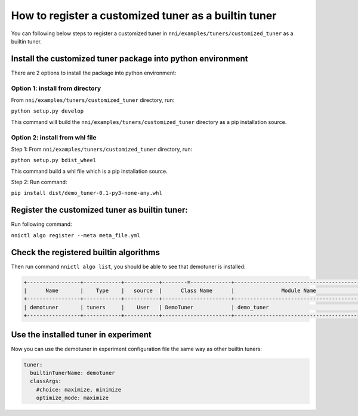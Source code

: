 How to register a customized tuner as a builtin tuner
=====================================================

You can following below steps to register a customized tuner in ``nni/examples/tuners/customized_tuner`` as a builtin tuner.

Install the customized tuner package into python environment
------------------------------------------------------------

There are 2 options to install the package into python environment:

Option 1: install from directory
^^^^^^^^^^^^^^^^^^^^^^^^^^^^^^^^

From ``nni/examples/tuners/customized_tuner`` directory, run:

``python setup.py develop``

This command will build the ``nni/examples/tuners/customized_tuner`` directory as a pip installation source.

Option 2: install from whl file
^^^^^^^^^^^^^^^^^^^^^^^^^^^^^^^

Step 1: From ``nni/examples/tuners/customized_tuner`` directory, run:

``python setup.py bdist_wheel``

This command build a whl file which is a pip installation source.

Step 2: Run command:

``pip install dist/demo_tuner-0.1-py3-none-any.whl``

Register the customized tuner as builtin tuner:
-----------------------------------------------

Run following command:

``nnictl algo register --meta meta_file.yml``

Check the registered builtin algorithms
---------------------------------------

Then run command ``nnictl algo list``\ , you should be able to see that demotuner is installed:

.. code-block:: bash

   +-----------------+------------+-----------+--------=-------------+------------------------------------------+
   |      Name       |    Type    |   source  |      Class Name      |               Module Name                |
   +-----------------+------------+-----------+----------------------+------------------------------------------+
   | demotuner       | tuners     |    User   | DemoTuner            | demo_tuner                               |
   +-----------------+------------+-----------+----------------------+------------------------------------------+

Use the installed tuner in experiment
-------------------------------------

Now you can use the demotuner in experiment configuration file the same way as other builtin tuners:

.. code-block:: yaml

   tuner:
     builtinTunerName: demotuner
     classArgs:
       #choice: maximize, minimize
       optimize_mode: maximize
